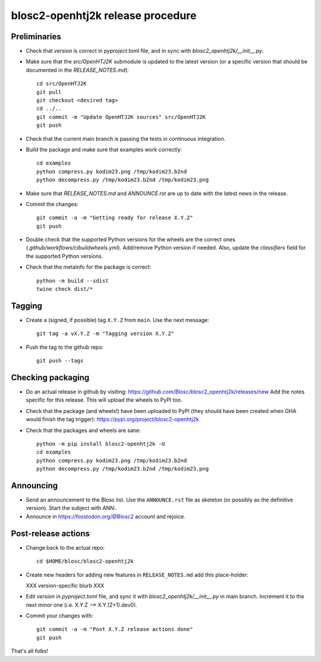 blosc2-openhtj2k release procedure
==================================

Preliminaries
-------------

* Check that `version` is correct in `pyproject.toml` file, and in sync with
  `blosc2_openhtj2k/__init__.py`.

* Make sure that the `src/OpenHTJ2K` submodule is updated to the latest version
  (or a specific version that should be documented in the `RELEASE_NOTES.md`)::

    cd src/OpenHTJ2K
    git pull
    git checkout <desired tag>
    cd ../..
    git commit -m "Update OpenHTJ2K sources" src/OpenHTJ2K
    git push

* Check that the current main branch is passing the tests in continuous integration.

* Build the package and make sure that examples work correctly::

    cd examples
    python compress.py kodim23.png /tmp/kodim23.b2nd
    python decompress.py /tmp/kodim23.b2nd /tmp/kodim23.png

* Make sure that `RELEASE_NOTES.md` and `ANNOUNCE.rst` are up to date with the latest news
  in the release.

* Commit the changes::

    git commit -a -m "Getting ready for release X.Y.Z"
    git push

* Double check that the supported Python versions for the wheels are the correct ones
  (`.github/workflows/cibuildwheels.yml`).  Add/remove Python version if needed.
  Also, update the `classifiers` field for the supported Python versions.

* Check that the metainfo for the package is correct::

    python -m build --sdist 
    twine check dist/*


Tagging
-------

* Create a (signed, if possible) tag ``X.Y.Z`` from ``main``.  Use the next message::

    git tag -a vX.Y.Z -m "Tagging version X.Y.Z"

* Push the tag to the github repo::

    git push --tags


Checking packaging
------------------

* Do an actual release in github by visiting:
  https://github.com/Blosc/blosc2_openhtj2k/releases/new
  Add the notes specific for this release.
  This will upload the wheels to PyPI too.

* Check that the package (and wheels!) have been uploaded to PyPI
  (they should have been created when GHA would finish the tag trigger):
  https://pypi.org/project/blosc2-openhtj2k

* Check that the packages and wheels are sane::

    python -m pip install blosc2-openhtj2k -U
    cd examples
    python compress.py kodim23.png /tmp/kodim23.b2nd
    python decompress.py /tmp/kodim23.b2nd /tmp/kodim23.png


Announcing
----------

* Send an announcement to the Blosc list.  Use the ``ANNOUNCE.rst`` file as skeleton
  (or possibly as the definitive version). Start the subject with ANN:.

* Announce in https://fosstodon.org/@Blosc2 account and rejoice.


Post-release actions
--------------------

* Change back to the actual  repo::

    cd $HOME/blosc/blosc2-openhtj2k

* Create new headers for adding new features in ``RELEASE_NOTES.md``
  add this place-holder:

  XXX version-specific blurb XXX

* Edit `version` in `pyproject.toml` file, and sync it with
  `blosc2_openhtj2k/__init__.py` in main branch. Increment it to the next
  minor one (i.e. X.Y.Z --> X.Y.(Z+1).dev0).

* Commit your changes with::

    git commit -a -m "Post X.Y.Z release actions done"
    git push


That's all folks!
